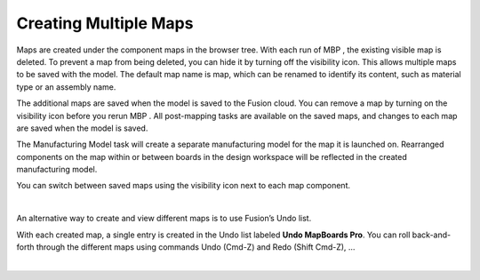 
.. _multiple_maps-label:

Creating Multiple Maps
**********************

.. role:: blue-bold

Maps are created under the component :blue-bold:`maps` in the browser tree. With each run of MBP , the
existing visible map is deleted. To prevent a map from being deleted, you can hide it by turning
off the visibility icon. This allows multiple maps to be saved with the model. The default map
name is :blue-bold:`map`, which can be renamed to identify its content, such as material type or an
assembly name.

The additional maps are saved when the model is saved to the Fusion cloud. You can remove a
map by turning on the visibility icon before you rerun MBP . All post-mapping tasks are available
on the saved maps, and changes to each map are saved when the model is saved.

The Manufacturing Model task will create a separate manufacturing model for the map it is
launched on. Rearranged components on the map within or between boards in the design
workspace will be reflected in the created manufacturing model.

You can switch between saved maps using the visibility icon next to each map component.

.. image:: /_static/images/save_map.png
    :width: 35 %
    :align: center

|

An alternative way to create and view different maps is to use Fusion’s Undo list.

With each created map, a single entry is created in the Undo list labeled **Undo MapBoards Pro**.
You can roll back-and-forth through the different maps using commands Undo (Cmd-Z) and
Redo (Shift Cmd-Z), …

.. image:: /_static/images/Undo.png
    :width: 35 %
    :align: center

|

